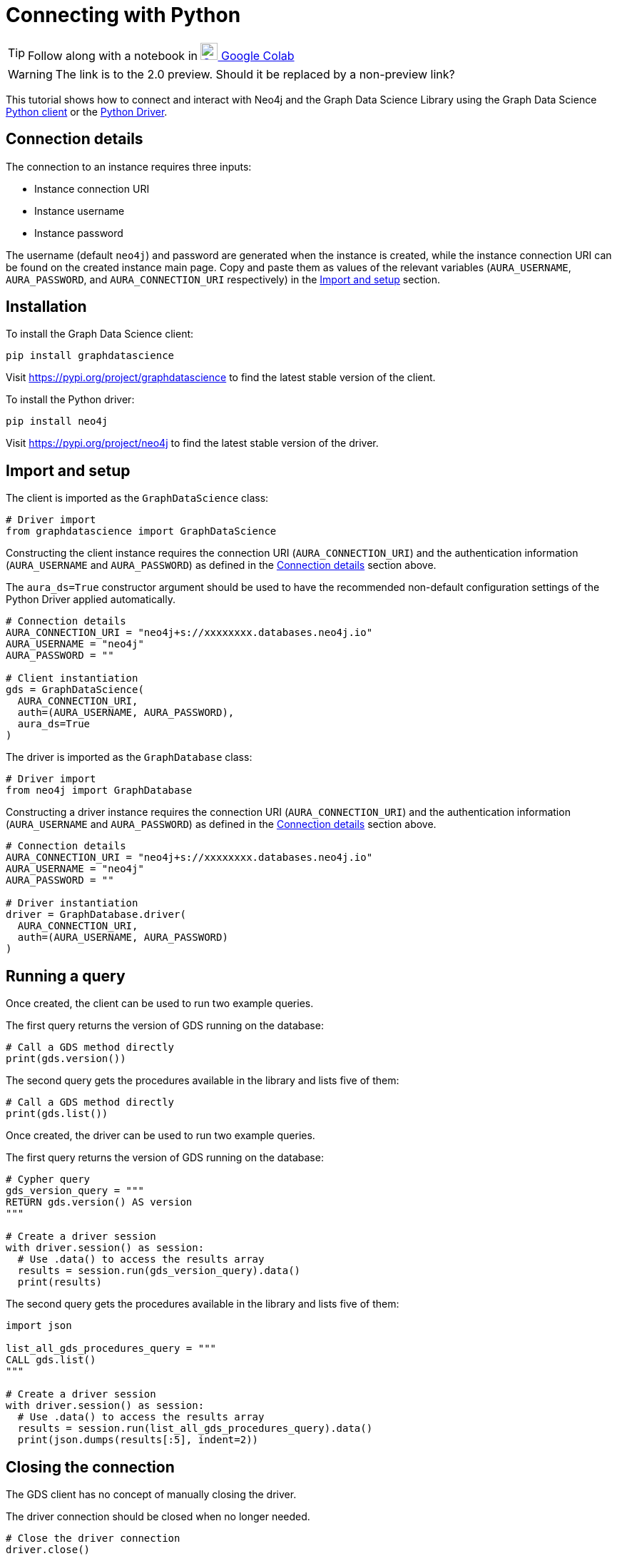 [[connecting-python]]
= Connecting with Python
:description: This page describes how to connect to AuraDS using Python.

TIP: Follow along with a notebook in https://colab.research.google.com/drive/10XK5_fyNURb1u_gvD_lkt7qQvIxzAhnJ?usp=sharing[image:colab.svg[Colab,24] Google Colab^]

WARNING: The link is to the 2.0 preview. Should it be replaced by a non-preview link?

This tutorial shows how to connect and interact with Neo4j and the Graph Data Science Library using the Graph Data Science https://neo4j.com/docs/graph-data-science/2.0-preview/python-client/[Python client] or the https://neo4j.com/docs/driver-manual/current/get-started[Python Driver].

== Connection details

The connection to an instance requires three inputs:

* Instance connection URI
* Instance username
* Instance password

The username (default `neo4j`) and password are generated when the instance is created, while the instance connection URI can be found on the created instance main page. Copy and paste them as values of the relevant variables (`AURA_USERNAME`, `AURA_PASSWORD`, and `AURA_CONNECTION_URI` respectively) in the <<_import_and_setup>> section.

== Installation

[.tabbed-example]
====
[.include-with-GDS-client]
=====
To install the Graph Data Science client:

[source, shell]
----
pip install graphdatascience
----

Visit https://pypi.org/project/graphdatascience to find the latest stable version of the client.
=====

[.include-with-Python-driver]
=====
To install the Python driver:

[source, shell]
----
pip install neo4j
----

Visit https://pypi.org/project/neo4j to find the latest stable version of the driver.
=====
====

== Import and setup

[.tabbed-example]
====
[.include-with-GDS-client]
=====
The client is imported as the `GraphDataScience` class:

[source, python]
----
# Driver import
from graphdatascience import GraphDataScience
----

Constructing the client instance requires the connection URI (`AURA_CONNECTION_URI`) and the authentication information (`AURA_USERNAME` and `AURA_PASSWORD`) as defined in the <<_connection_details>> section above.

The `aura_ds=True` constructor argument should be used to have the recommended non-default configuration settings of the Python Driver applied automatically.

[source, python]
----
# Connection details
AURA_CONNECTION_URI = "neo4j+s://xxxxxxxx.databases.neo4j.io"
AURA_USERNAME = "neo4j"
AURA_PASSWORD = ""

# Client instantiation
gds = GraphDataScience(
  AURA_CONNECTION_URI,
  auth=(AURA_USERNAME, AURA_PASSWORD),
  aura_ds=True
)
----
=====

[.include-with-Python-driver]
=====
The driver is imported as the `GraphDatabase` class:

[source, python]
----
# Driver import
from neo4j import GraphDatabase
----

Constructing a driver instance requires the connection URI (`AURA_CONNECTION_URI`) and the authentication information (`AURA_USERNAME` and `AURA_PASSWORD`) as defined in the <<_connection_details>> section above.

[source, python]
----
# Connection details
AURA_CONNECTION_URI = "neo4j+s://xxxxxxxx.databases.neo4j.io"
AURA_USERNAME = "neo4j"
AURA_PASSWORD = ""

# Driver instantiation
driver = GraphDatabase.driver(
  AURA_CONNECTION_URI, 
  auth=(AURA_USERNAME, AURA_PASSWORD)
)
----
=====
====

== Running a query

[.tabbed-example]
====
[.include-with-GDS-client]
=====
Once created, the client can be used to run two example queries.

The first query returns the version of GDS running on the database:

[source, python]
----
# Call a GDS method directly
print(gds.version())
----

The second query gets the procedures available in the library and lists five of them:

[source, python]
----
# Call a GDS method directly
print(gds.list())
----
=====

[.include-with-Python-driver]
=====
Once created, the driver can be used to run two example queries.

The first query returns the version of GDS running on the database:

[source, python]
----
# Cypher query
gds_version_query = """
RETURN gds.version() AS version
"""

# Create a driver session
with driver.session() as session:
  # Use .data() to access the results array
  results = session.run(gds_version_query).data()
  print(results)
----

The second query gets the procedures available in the library and lists five of them:

[source, python]
----
import json

list_all_gds_procedures_query = """
CALL gds.list()
"""

# Create a driver session
with driver.session() as session:
  # Use .data() to access the results array
  results = session.run(list_all_gds_procedures_query).data()
  print(json.dumps(results[:5], indent=2))
----
=====
====

== Closing the connection

[.tabbed-example]
====
[.include-with-GDS-client]
=====
The GDS client has no concept of manually closing the driver.
=====

[.include-with-Python-driver]
=====
The driver connection should be closed when no longer needed.

[source, python]
----
# Close the driver connection
driver.close()
----
=====
====

== References

=== Documentation
* https://neo4j.com/docs/graph-data-science[Neo4j GDSL documentation^]
* https://neo4j.com/docs/driver-manual/current/get-started/[Neo4j driver documentation^]
* https://neo4j.com/developer[Neo4j developer documentation^]

=== Cypher

* Learn more about the https://neo4j.com/docs/cypher-manual/current/[Cypher^] syntax
* The https://neo4j.com/docs/cypher-manual/current/[Cypher reference card^] is also a great resource for understanding how to use Cypher keywords

=== Modelling

* https://neo4j.com/developer/guide-data-modeling/[Data modelling guidelines^]
* https://neo4j.com/developer/modeling-designs/[Data modelling design^]
* https://neo4j.com/developer/graph-model-refactoring/[Refactoring a data model^]
